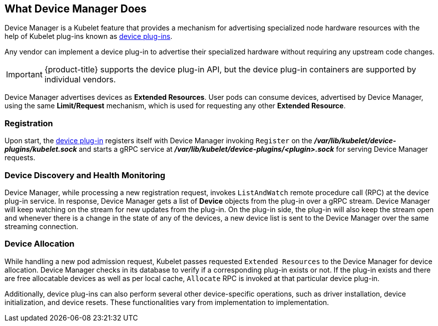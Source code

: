 == What Device Manager Does

Device Manager is a Kubelet feature that provides a mechanism for advertising
specialized node hardware resources with the help of Kubelet plug-ins known as
xref:../dev_guide/device_plugins.adoc#using-device-plugins[device plug-ins].

Any vendor can implement a device plug-in to advertise their specialized
hardware without requiring any upstream code changes.

[IMPORTANT]
====
{product-title} supports the device plug-in API, but the device plug-in
containers are supported by individual vendors.
====

Device Manager advertises devices as *Extended Resources*. User pods can consume
devices, advertised by Device Manager, using the same *Limit/Request* mechanism,
which is used for requesting any other *Extended Resource*.

[[registration]]
=== Registration

Upon start, the
xref:../dev_guide/device_plugins.adoc#using-device-plugins[device plug-in]
registers itself with Device Manager invoking `Register` on the
*_/var/lib/kubelet/device-plugins/kubelet.sock_* and starts a gRPC service at
*_/var/lib/kubelet/device-plugins/<plugin>.sock_* for serving Device Manager
requests.

[[device-discovery-monitoring]]
=== Device Discovery and Health Monitoring

Device Manager, while processing a new registration request, invokes
`ListAndWatch` remote procedure call (RPC) at the device plug-in service. In
response, Device Manager gets a list of *Device* objects from the plug-in over a
gRPC stream. Device Manager will keep watching on the stream for new updates
from the plug-in. On the plug-in side, the plug-in will also keep the stream
open and whenever there is a change in the state of any of the devices, a new
device list is sent to the Device Manager over the same streaming connection.

[[device-allocation]]
=== Device Allocation

While handling a new pod admission request, Kubelet passes requested `Extended
Resources` to the Device Manager for device allocation. Device Manager checks in
its database to verify if a corresponding plug-in exists or not. If the plug-in exists
and there are free allocatable devices as well as per local cache, `Allocate`
RPC is invoked at that particular device plug-in.

Additionally, device plug-ins can also perform several other device-specific
operations, such as driver installation, device initialization, and device
resets. These functionalities vary from implementation to implementation.
